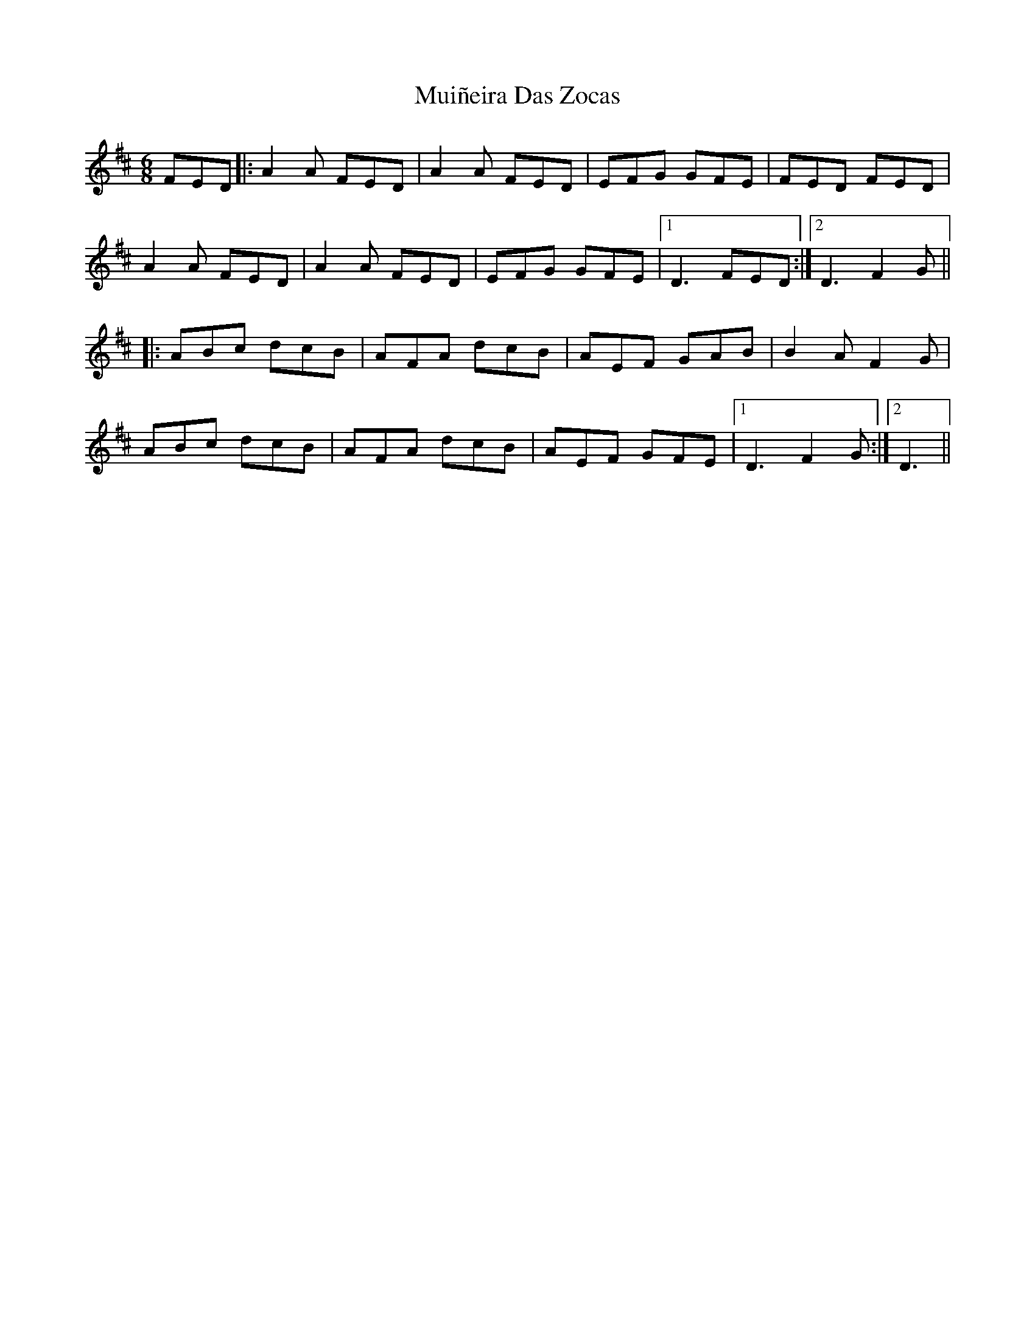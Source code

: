 X: 28343
T: Muiñeira Das Zocas
R: jig
M: 6/8
K: Dmajor
FED|:A2A FED|A2A FED|EFG GFE|FED FED|
A2A FED|A2A FED|EFG GFE|1 D3 FED:|2 D3 F2G||
|:ABc dcB|AFA dcB|AEF GAB|B2A F2G|
ABc dcB|AFA dcB|AEF GFE|1 D3 F2G:|2 D3||

